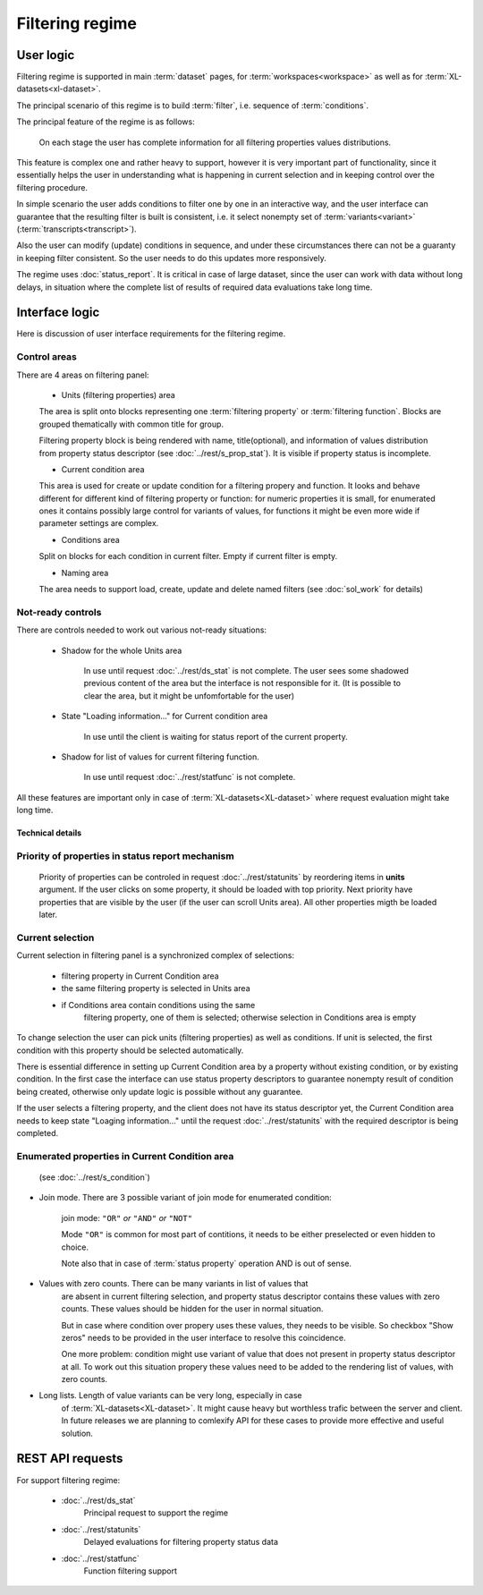 Filtering regime
================

User logic
----------

Filtering regime is supported in main :term:`dataset` pages, for 
:term:`workspaces<workspace>` as well as for :term:`XL-datasets<xl-dataset>`.

The principal scenario of this regime is to build :term:`filter`, i.e. sequence
of :term:`conditions`.

The principal feature of the regime is as follows: 

    On each stage the user has complete information for all filtering properties 
    values distributions. 
    
This feature is complex one and rather heavy to support, however
it is very important part of functionality, since it essentially helps the user in
understanding what is happening in current selection and in keeping control over 
the filtering procedure. 

In simple scenario the user adds conditions to filter one by one in an interactive way, 
and the user interface can guarantee that the resulting filter is built is consistent, 
i.e. it select nonempty set of :term:`variants<variant>` (:term:`transcripts<transcript>`).

Also the user can modify (update) conditions in sequence, and under these circumstances
there can not be a guaranty in keeping filter consistent. So the user needs to do 
this updates more responsively.

The regime uses :doc:`status_report`. It is critical in case of large dataset, since
the user can work with data without long delays, in situation where the complete list 
of results of required data evaluations take long time. 

Interface logic
---------------

Here is discussion of user interface requirements for the filtering regime. 

Control areas
^^^^^^^^^^^^^

There are 4 areas on filtering panel:

    * Units (filtering properties) area
    
    The area is split onto blocks representing one :term:`filtering property` or 
    :term:`filtering function`. Blocks are grouped thematically with common title for group. 

    Filtering property block is being rendered with name, title(optional), and information 
    of values distribution from property status descriptor (see :doc:`../rest/s_prop_stat`). 
    It is visible if property status is incomplete.

    * Current condition area
    
    This area is used for create or update condition for a filtering propery and function.
    It looks and behave different for different kind of filtering property or function: 
    for numeric properties it is small, for enumerated ones it contains possibly
    large control for variants of values, for functions it might be even more wide
    if parameter settings are complex.
    
    * Conditions area
    
    Split on blocks for each condition in current filter. Empty if current filter is empty.
    
    * Naming area
    
    The area needs to support load, create, update and delete named filters 
    (see :doc:`sol_work` for details)
    
Not-ready controls
^^^^^^^^^^^^^^^^^^
    
There are controls needed to work out various not-ready situations:

    * Shadow for the whole Units area
    
        In use until request :doc:`../rest/ds_stat` is not complete. The user sees some shadowed previous
        content of the area but the interface is not responsible for it. (It is possible
        to clear the area, but it might be unfomfortable for the user)
        
    * State "Loading information..." for Current condition area
    
        In use until the client is waiting for status report of the current property. 
        
    * Shadow for list of values for current filtering function.
    
        In use until request :doc:`../rest/statfunc` is not complete.

All these features are important only in case of :term:`XL-datasets<XL-dataset>` where
request evaluation might take long time.

Technical details 
~~~~~~~~~~~~~~~~~

Priority of properties in status report mechanism
^^^^^^^^^^^^^^^^^^^^^^^^^^^^^^^^^^^^^^^^^^^^^^^^^
    Priority of properties can be controled in request :doc:`../rest/statunits` by 
    reordering items in **units** argument. If the user clicks on some property, it should
    be loaded with top priority. Next priority have properties that are visible by the user 
    (if the user can scroll Units area). All other properties migth be loaded later.
    
Current selection
^^^^^^^^^^^^^^^^^
Current selection in filtering panel is a synchronized complex of selections:

    - filtering property in Current Condition area
    
    - the same filtering property is selected in Units area
    
    - if Conditions area contain conditions using the same
        filtering property, one of them is selected; otherwise 
        selection in Conditions area is empty

To change selection the user can pick units (filtering properties) as well as
conditions. If unit is selected, the first condition with this property should
be selected automatically.

There is essential difference in setting up Current Condition area by a property
without existing condition, or by existing condition. In the first case the interface
can use status property descriptors to guarantee nonempty result of condition being created,
otherwise only update logic is possible without any guarantee.

If the user selects a filtering property, and the client does not have its status descriptor 
yet, the Current Condition area needs to keep state "Loaging information..." until 
the request :doc:`../rest/statunits` with the required descriptor is being completed.
    
Enumerated properties in Current Condition area 
^^^^^^^^^^^^^^^^^^^^^^^^^^^^^^^^^^^^^^^^^^^^^^^^^
    (see :doc:`../rest/s_condition`)

- Join mode. There are 3 possible variant of join mode for enumerated condition: 

    join mode: ``"OR"`` *or* ``"AND"`` *or* ``"NOT"``

    Mode ``"OR"`` is common for most part of contitions, it needs to be either 
    preselected or even hidden to choice. 

    Note also that in case of :term:`status property` operation AND is out of sense. 

- Values with zero counts. There can be many variants in list of values that
    are absent in current filtering selection, and property status descriptor 
    contains these values with zero counts. These values should be hidden 
    for the user in normal situation. 

    But in case where condition over propery uses these values, they 
    needs to be visible. So checkbox "Show zeros" needs to be provided in 
    the user interface to resolve this coincidence. 
    
    One more problem: condition might use variant of value that does not 
    present in property status descriptor at all. To work out this situation
    propery these values need to be added to the rendering list of values,
    with zero counts. 
    
- Long lists. Length of value variants can be very long, especially in case 
    of :term:`XL-datasets<XL-dataset>`. It might cause heavy but worthless 
    trafic between the server and client. In future releases we are planning
    to comlexify API for these cases to provide more effective and useful solution.
        
REST API requests 
-----------------
For support filtering regime:

    - :doc:`../rest/ds_stat`
        Principal request to support the regime
    
    - :doc:`../rest/statunits`
        Delayed evaluations for filtering property status data
    
    - :doc:`../rest/statfunc`
        Function filtering support

